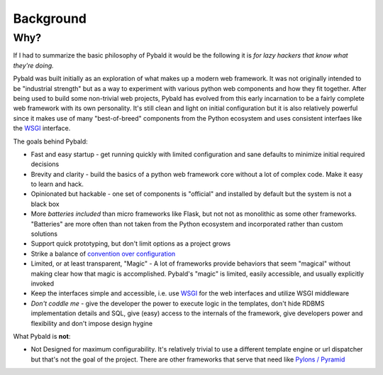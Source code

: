 Background
==========

Why?
----

If I had to summarize the basic philosophy of Pybald it would be the following it is *for lazy hackers that know what they're doing.*

Pybald was built initially as an exploration of what makes up a modern web framework. It was not originally intended to be "industrial strength" but as a way to experiment with various python web components and how they fit together. After being used to build some non-trivial web projects, Pybald has evolved from this early incarnation to be a fairly complete web framework with its own personality. It's still clean and light on initial configuration but it is also relatively powerful since it makes use of many "best-of-breed" components from the Python ecosystem and uses consistent interfaes like the `WSGI <http://wsgi.readthedocs.org/en/latest/>`_ interface. 

The goals behind Pybald:

* Fast and easy startup - get running quickly with limited configuration and sane defaults to minimize initial required decisions
* Brevity and clarity - build the basics of a python web framework core without a lot of complex code. Make it easy to learn and hack.
* Opinionated but hackable - one set of components is "official" and installed by default but the system is not a black box
* More *batteries* *included* than micro frameworks like Flask, but not not as monolithic as some other frameworks. "Batteries" are more often than not taken from the Python ecosystem and incorporated rather than custom solutions
* Support quick prototyping, but don't limit options as a project grows
* Strike a balance of `convention over configuration <http://en.wikipedia.org/wiki/Convention_over_configuration>`_
* Limited, or at least transparent, "Magic" - A lot of frameworks provide behaviors that seem "magical" without making clear how that magic is accomplished. Pybald's "magic" is limited, easily accessible, and usually explicitly invoked
* Keep the interfaces simple and accessible, i.e. use `WSGI <http://wsgi.readthedocs.org/en/latest/>`_ for the web interfaces and utilize WSGI middleware
* *Don't coddle me* - give the developer the power to execute logic in the templates, don't hide RDBMS implementation details and SQL, give (easy) access to the internals of the framework, give developers power and flexibility and don't impose design hygine

What Pybald is **not**\ :

* Not Designed for maximum configurability. It's relatively trivial to use a different template engine or url dispatcher but that's not the goal of the project. There are other frameworks that serve that need like `Pylons / Pyramid <http://www.pylonsproject.org/>`_ 


